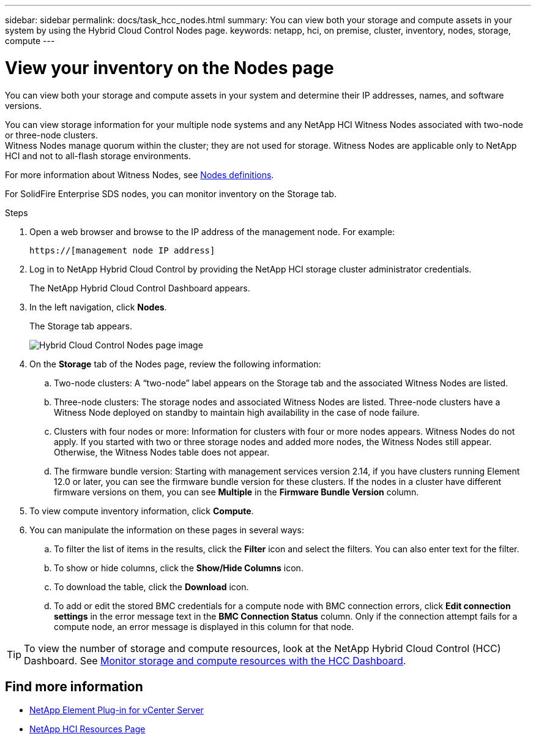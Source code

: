 ---
sidebar: sidebar
permalink: docs/task_hcc_nodes.html
summary: You can view both your storage and compute assets in your system by using the Hybrid Cloud Control Nodes page.
keywords: netapp, hci, on premise, cluster, inventory, nodes, storage, compute
---

= View your inventory on the Nodes page

:hardbreaks:
:nofooter:
:icons: font
:linkattrs:
:imagesdir: ../media/

[.lead]
You can view both your storage and compute assets in your system and determine their IP addresses, names, and software versions.

You can view storage information for your multiple node systems and any NetApp HCI Witness Nodes associated with two-node or three-node clusters.
Witness Nodes manage quorum within the cluster; they are not used for storage. Witness Nodes are applicable only to NetApp HCI and not to all-flash storage environments.

For more information about Witness Nodes, see link:concept_hci_nodes.html[Nodes definitions].

For SolidFire Enterprise SDS nodes, you can monitor inventory on the Storage tab.

.Steps

. Open a web browser and browse to the IP address of the management node. For example:
+
----
https://[management node IP address]
----
. Log in to NetApp Hybrid Cloud Control by providing the NetApp HCI storage cluster administrator credentials.
+
The NetApp Hybrid Cloud Control Dashboard appears.
. In the left navigation, click *Nodes*.
+
The Storage tab appears.
+
image::hcc_nodes_storage_2nodes.png[Hybrid Cloud Control Nodes page image]

. On the *Storage* tab of the Nodes page, review the following information:
.. Two-node clusters: A “two-node” label appears on the Storage tab and the associated Witness Nodes are listed.
.. Three-node clusters: The storage nodes and associated Witness Nodes are listed. Three-node clusters have a Witness Node deployed on standby to maintain high availability in the case of node failure.
.. Clusters with four nodes or more: Information for clusters with four or more nodes appears. Witness Nodes do not apply. If you started with two or three storage nodes and added more nodes, the Witness Nodes still appear. Otherwise, the Witness Nodes table does not appear.
.. The firmware bundle version: Starting with management services version 2.14, if you have clusters running Element 12.0 or later, you can see the firmware bundle version for these clusters. If the nodes in a cluster have different firmware versions on them, you can see *Multiple* in the *Firmware Bundle Version* column.
. To view compute inventory information, click *Compute*.
. You can manipulate the information on these pages in several ways:
.. To filter the list of items in the results, click the *Filter* icon and select the filters. You can also enter text for the filter.
.. To show or hide columns, click the *Show/Hide Columns* icon.
.. To download the table, click the *Download* icon.
.. To add or edit the stored BMC credentials for a compute node with BMC connection errors, click *Edit connection settings* in the error message text in the *BMC Connection Status* column. Only if the connection attempt fails for a compute node, an error message is displayed in this column for that node.

TIP: To view the number of storage and compute resources, look at the NetApp Hybrid Cloud Control (HCC) Dashboard. See link:task_hcc_dashboard.html[Monitor storage and compute resources with the HCC Dashboard].


[discrete]
== Find more information
* https://docs.netapp.com/us-en/vcp/index.html[NetApp Element Plug-in for vCenter Server^]
* https://www.netapp.com/hybrid-cloud/hci-documentation/[NetApp HCI Resources Page^]
